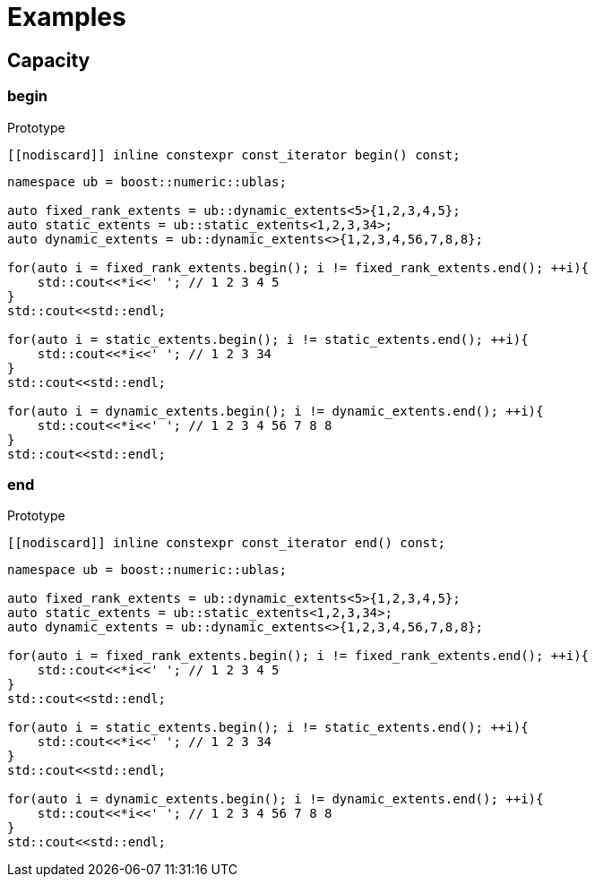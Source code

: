 :source-highlighter: pygments
= Examples

== Capacity 

[#begin]
=== *begin*
.Prototype
[source,cpp]
----
[[nodiscard]] inline constexpr const_iterator begin() const;
----
[source,cpp]
----
namespace ub = boost::numeric::ublas;

auto fixed_rank_extents = ub::dynamic_extents<5>{1,2,3,4,5};
auto static_extents = ub::static_extents<1,2,3,34>;
auto dynamic_extents = ub::dynamic_extents<>{1,2,3,4,56,7,8,8};

for(auto i = fixed_rank_extents.begin(); i != fixed_rank_extents.end(); ++i){
    std::cout<<*i<<' '; // 1 2 3 4 5
}
std::cout<<std::endl;

for(auto i = static_extents.begin(); i != static_extents.end(); ++i){
    std::cout<<*i<<' '; // 1 2 3 34
}
std::cout<<std::endl;

for(auto i = dynamic_extents.begin(); i != dynamic_extents.end(); ++i){
    std::cout<<*i<<' '; // 1 2 3 4 56 7 8 8
}
std::cout<<std::endl;

----

[#end]
=== *end*
.Prototype
[source,cpp]
----
[[nodiscard]] inline constexpr const_iterator end() const;
----
[source,cpp]
----
namespace ub = boost::numeric::ublas;

auto fixed_rank_extents = ub::dynamic_extents<5>{1,2,3,4,5};
auto static_extents = ub::static_extents<1,2,3,34>;
auto dynamic_extents = ub::dynamic_extents<>{1,2,3,4,56,7,8,8};

for(auto i = fixed_rank_extents.begin(); i != fixed_rank_extents.end(); ++i){
    std::cout<<*i<<' '; // 1 2 3 4 5
}
std::cout<<std::endl;

for(auto i = static_extents.begin(); i != static_extents.end(); ++i){
    std::cout<<*i<<' '; // 1 2 3 34
}
std::cout<<std::endl;

for(auto i = dynamic_extents.begin(); i != dynamic_extents.end(); ++i){
    std::cout<<*i<<' '; // 1 2 3 4 56 7 8 8
}
std::cout<<std::endl;

----
